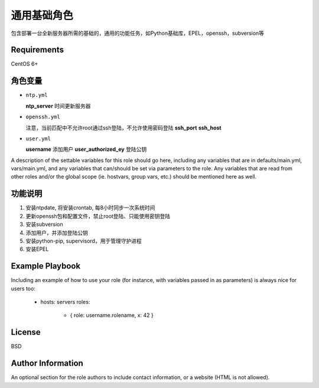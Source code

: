 通用基础角色
=============

包含部署一台全新服务器所需的基础的，通用的功能任务，如Python基础库，EPEL，openssh，subversion等

Requirements
------------
CentOS 6+

角色变量
--------------

*   ``ntp.yml``

    **ntp_server**              时间更新服务器

*   ``openssh.yml``

    注意，当前匹配中不允许root通过ssh登陆，不允许使用密码登陆
    **ssh_port**
    **ssh_host**

*   ``user.yml``

    **username**                添加用户
    **user_authorized_ey**      登陆公钥

A description of the settable variables for this role should go here, including any variables that are in defaults/main.yml, vars/main.yml, and any variables that can/should be set via parameters to the role. Any variables that are read from other roles and/or the global scope (ie. hostvars, group vars, etc.) should be mentioned here as well.


功能说明
------------
1.  安装ntpdate, 将安装crontab, 每8小时同步一次系统时间
2.  更新openssh包和配置文件，禁止root登陆、只能使用密钥登陆
3.  安装subversion
4.  添加用户，并添加登陆公钥
5.  安装python-pip, supervisord，用于管理守护进程
6.  安装EPEL


Example Playbook
----------------

Including an example of how to use your role (for instance, with variables passed in as parameters) is always nice for users too:

    - hosts: servers
      roles:
         - { role: username.rolename, x: 42 }

License
-------

BSD

Author Information
------------------

An optional section for the role authors to include contact information, or a website (HTML is not allowed).
